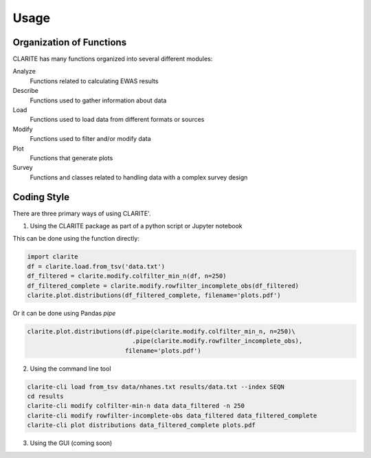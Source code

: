 =====
Usage
=====

Organization of Functions
-------------------------

CLARITE has many functions organized into several different modules:

Analyze
  Functions related to calculating EWAS results

Describe
  Functions used to gather information about data

Load
  Functions used to load data from different formats or sources

Modify
  Functions used to filter and/or modify data

Plot 
  Functions that generate plots

Survey
  Functions and classes related to handling data with a complex survey design


Coding Style
------------
There are three primary ways of using CLARITE'.

1. Using the CLARITE package as part of a python script or Jupyter notebook

This can be done using the function directly:

.. code-block:: python

   import clarite
   df = clarite.load.from_tsv('data.txt')
   df_filtered = clarite.modify.colfilter_min_n(df, n=250)
   df_filtered_complete = clarite.modify.rowfilter_incomplete_obs(df_filtered)
   clarite.plot.distributions(df_filtered_complete, filename='plots.pdf')

Or it can be done using Pandas *pipe*

.. code-block:: python

   clarite.plot.distributions(df.pipe(clarite.modify.colfilter_min_n, n=250)\
                                .pipe(clarite.modify.rowfilter_incomplete_obs),
                              filename='plots.pdf')

2. Using the command line tool

.. code-block:: bash

   clarite-cli load from_tsv data/nhanes.txt results/data.txt --index SEQN
   cd results
   clarite-cli modify colfilter-min-n data data_filtered -n 250
   clarite-cli modify rowfilter-incomplete-obs data_filtered data_filtered_complete
   clarite-cli plot distributions data_filtered_complete plots.pdf

3. Using the GUI (coming soon) 
